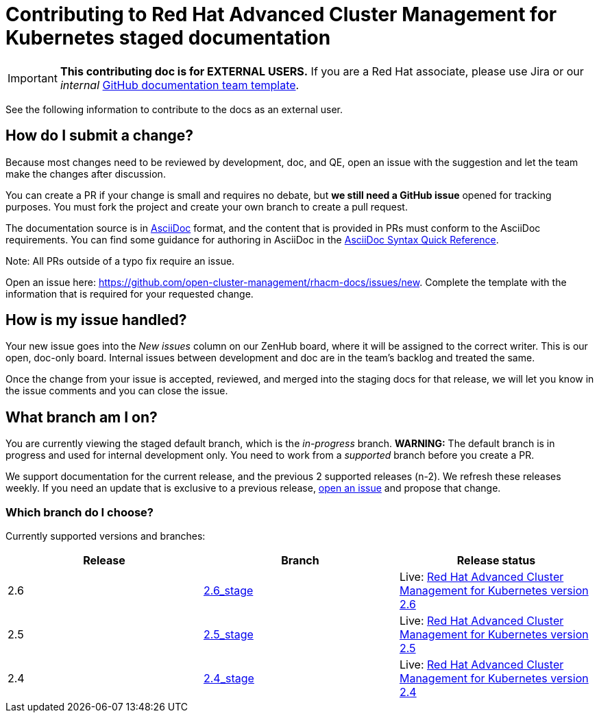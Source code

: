 [#red-hat-advanced-cluster-management-for-kubernetes-contributing-external]
= Contributing to Red Hat Advanced Cluster Management for Kubernetes staged documentation

IMPORTANT: **This contributing doc is for EXTERNAL USERS.** If you are a Red Hat associate, please use Jira or our _internal_ https://github.com/stolostron/backlog/issues/new/choose[GitHub documentation team template].

See the following information to contribute to the docs as an external user.

[#how-do-i-submit-a-change]
== How do I submit a change?

Because most changes need to be reviewed by development, doc, and QE, open an issue with the suggestion and let the team make the changes after discussion. 

You can create a PR if your change is small and requires no debate, but **we still need a GitHub issue** opened for tracking purposes. You must fork the project and create your own branch to create a pull request. 

The documentation source is in https://asciidoc.org/[AsciiDoc] format, and the content that is provided in PRs must conform to the AsciiDoc requirements. You can find some guidance for authoring in AsciiDoc in the https://asciidoctor.org/docs/asciidoc-syntax-quick-reference/[AsciiDoc Syntax Quick Reference].

Note: All PRs outside of a typo fix require an issue.

Open an issue here: https://github.com/stolostron/rhacm-docs/issues/new[https://github.com/open-cluster-management/rhacm-docs/issues/new]. Complete the template with the information that is required for your requested change. 

[#how-is-my-issue-handled]
== How is my issue handled?

Your new issue goes into the _New issues_ column on our ZenHub board, where it will be assigned to the correct writer. This is our open, doc-only board. Internal issues between development and doc are in the team's backlog and treated the same.

Once the change from your issue is accepted, reviewed, and merged into the staging docs for that release, we will let you know in the issue comments and you can close the issue.

[#what-branch-am-i-on]
== What branch am I on?

You are currently viewing the staged default branch, which is the _in-progress_ branch. **WARNING:** The default branch is in progress and used for internal development only. You need to work from a _supported_ branch before you create a PR.

We support documentation for the current release, and the previous 2 supported releases (n-2). We refresh these releases weekly. If you need an update that is exclusive to a previous release, https://github.com/stolostron/rhacm-docs/issues/new[open an issue] and propose that change. 

[#which-branch-do-i-choose]
=== Which branch do I choose?

Currently supported versions and branches:

[%header,cols=3*] 
|===
|Release
|Branch
|Release status

|2.6
|https://github.com/stolostron/rhacm-docs/tree/2.6_stage[2.6_stage]
|Live: https://access.redhat.com/documentation/en-us/red_hat_advanced_cluster_management_for_kubernetes/2.6/[Red Hat Advanced Cluster Management for Kubernetes version 2.6]

|2.5
|https://github.com/stolostron/rhacm-docs/tree/2.5_stage[2.5_stage]
|Live: https://access.redhat.com/documentation/en-us/red_hat_advanced_cluster_management_for_kubernetes/2.5/[Red Hat Advanced Cluster Management for Kubernetes version 2.5]

|2.4
|https://github.com/stolostron/rhacm-docs/tree/2.4_stage[2.4_stage]
|Live: https://access.redhat.com/documentation/en-us/red_hat_advanced_cluster_management_for_kubernetes/2.4/[Red Hat Advanced Cluster Management for Kubernetes version 2.4]

|===


